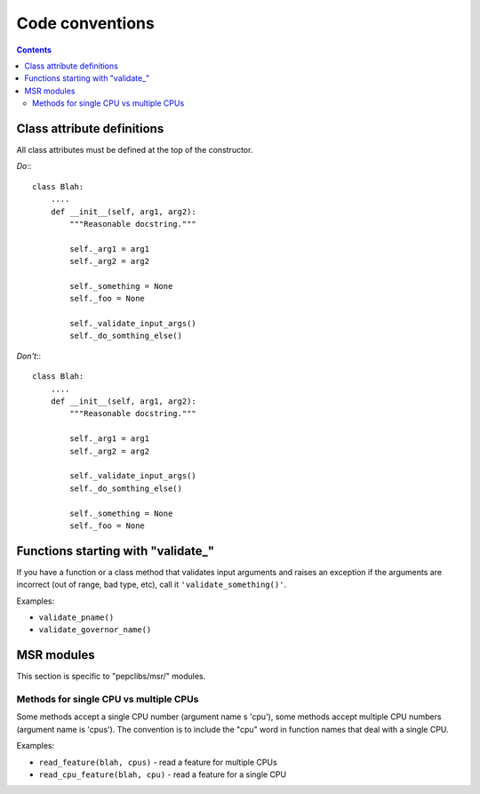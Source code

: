 .. -*- coding: utf-8 -*-
.. vim: ts=4 sw=4 tw=100 et ai si

================
Code conventions
================

.. contents::

Class attribute definitions
===========================

All class attributes must be defined at the top of the constructor.

*Do*:::

 class Blah:
     ....
     def __init__(self, arg1, arg2):
         """Reasonable docstring."""

         self._arg1 = arg1
         self._arg2 = arg2

         self._something = None
         self._foo = None

         self._validate_input_args()
         self._do_somthing_else()

*Don't*:::

 class Blah:
     ....
     def __init__(self, arg1, arg2):
         """Reasonable docstring."""

         self._arg1 = arg1
         self._arg2 = arg2

         self._validate_input_args()
         self._do_somthing_else()

         self._something = None
         self._foo = None

Functions starting with "validate\_"
====================================

If you have a function or a class method that validates input arguments and raises an exception if
the arguments are incorrect (out of range, bad type, etc), call it ``'validate_something()'``.

Examples:

* ``validate_pname()``
* ``validate_governor_name()``

MSR modules
============

This section is specific to "pepclibs/msr/" modules.

Methods for single CPU vs multiple CPUs
+++++++++++++++++++++++++++++++++++++++

Some methods accept a single CPU number (argument name s 'cpu'), some methods accept multiple CPU
numbers (argument name is 'cpus'). The convention is to include the "cpu" word in function names
that deal with a single CPU.

Examples:

* ``read_feature(blah, cpus)`` - read a feature for multiple CPUs
* ``read_cpu_feature(blah, cpu)`` - read a feature for a single CPU
